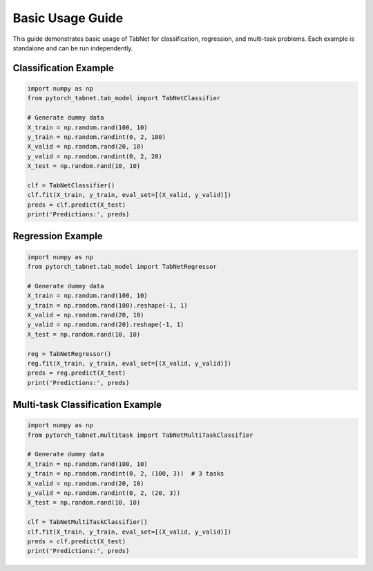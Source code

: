 Basic Usage Guide
=================

This guide demonstrates basic usage of TabNet for classification, regression, and multi-task problems. Each example is standalone and can be run independently.

Classification Example
----------------------

.. code-block:: python

   import numpy as np
   from pytorch_tabnet.tab_model import TabNetClassifier

   # Generate dummy data
   X_train = np.random.rand(100, 10)
   y_train = np.random.randint(0, 2, 100)
   X_valid = np.random.rand(20, 10)
   y_valid = np.random.randint(0, 2, 20)
   X_test = np.random.rand(10, 10)

   clf = TabNetClassifier()
   clf.fit(X_train, y_train, eval_set=[(X_valid, y_valid)])
   preds = clf.predict(X_test)
   print('Predictions:', preds)

Regression Example
------------------

.. code-block:: python

   import numpy as np
   from pytorch_tabnet.tab_model import TabNetRegressor

   # Generate dummy data
   X_train = np.random.rand(100, 10)
   y_train = np.random.rand(100).reshape(-1, 1)
   X_valid = np.random.rand(20, 10)
   y_valid = np.random.rand(20).reshape(-1, 1)
   X_test = np.random.rand(10, 10)

   reg = TabNetRegressor()
   reg.fit(X_train, y_train, eval_set=[(X_valid, y_valid)])
   preds = reg.predict(X_test)
   print('Predictions:', preds)

Multi-task Classification Example
---------------------------------

.. code-block:: python

   import numpy as np
   from pytorch_tabnet.multitask import TabNetMultiTaskClassifier

   # Generate dummy data
   X_train = np.random.rand(100, 10)
   y_train = np.random.randint(0, 2, (100, 3))  # 3 tasks
   X_valid = np.random.rand(20, 10)
   y_valid = np.random.randint(0, 2, (20, 3))
   X_test = np.random.rand(10, 10)

   clf = TabNetMultiTaskClassifier()
   clf.fit(X_train, y_train, eval_set=[(X_valid, y_valid)])
   preds = clf.predict(X_test)
   print('Predictions:', preds)
